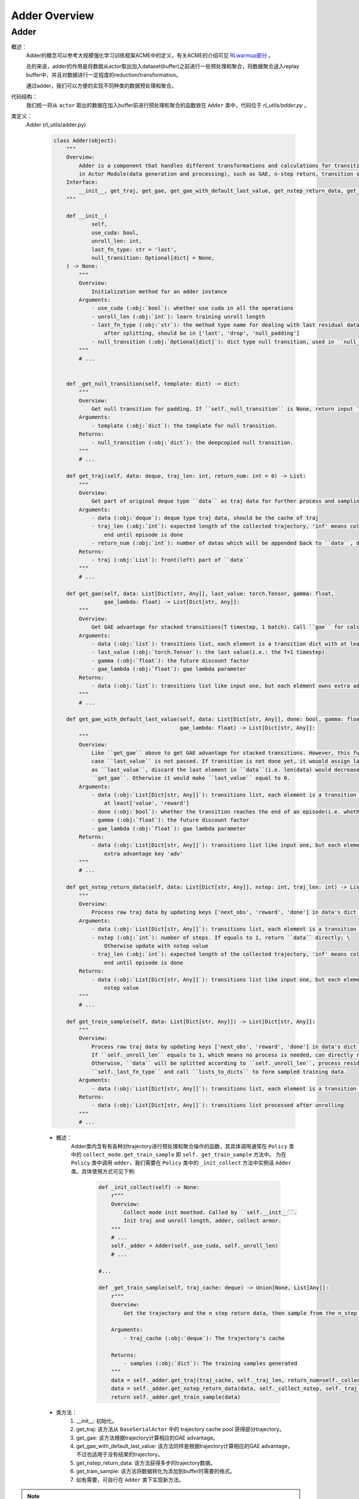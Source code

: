 Adder Overview
===================


Adder
^^^^^^^^^^^^^^^^^^^^^^^^^^^^^^^^^^^^^^^

概述：
    Adder的概念可以参考大规模强化学习训练框架ACME中的定义，有关ACME的介绍可见 `RLwarmup部分 <../rl_warmup/algorithm/large-scale-rl.html>`_ 。
    
    总的来说，adder的作用是将数据从actor取出加入dataset(buffer)之前进行一些预处理和聚合，将数据聚合送入replay buffer中，并且对数据进行一定程度的reduction/transformation。

    通过adder，我们可以方便的实现不同种类的数据预处理和聚合。

代码结构：
    我们统一将从 ``actor`` 取出的数据在加入buffer前进行预处理和聚合的函数放在 ``Adder`` 类中，代码位于 `rl_utils/adder.py` 。

类定义：
    Adder (rl_utils/adder.py)

        .. code:: python

            class Adder(object):
                """
                Overview:
                    Adder is a component that handles different transformations and calculations for transitions
                    in Actor Module(data generation and processing), such as GAE, n-step return, transition sampling etc.
                Interface:
                    __init__, get_traj, get_gae, get_gae_with_default_last_value, get_nstep_return_data, get_train_sample
                """

                def __init__(
                        self,
                        use_cuda: bool,
                        unroll_len: int,
                        last_fn_type: str = 'last',
                        null_transition: Optional[dict] = None,
                ) -> None:
                    """
                    Overview:
                        Initialization method for an adder instance
                    Arguments:
                        - use_cuda (:obj:`bool`): whether use cuda in all the operations
                        - unroll_len (:obj:`int`): learn training unroll length
                        - last_fn_type (:obj:`str`): the method type name for dealing with last residual data in a traj \
                            after splitting, should be in ['last', 'drop', 'null_padding']
                        - null_transition (:obj:`Optional[dict]`): dict type null transition, used in ``null_padding``
                    """
                    # ...
                    

                def _get_null_transition(self, template: dict) -> dict:
                    """
                    Overview:
                        Get null transition for padding. If ``self._null_transition`` is None, return input ``template`` instead.
                    Arguments:
                        - template (:obj:`dict`): the template for null transition.
                    Returns:
                        - null_transition (:obj:`dict`): the deepcopied null transition.
                    """
                    # ...

                def get_traj(self, data: deque, traj_len: int, return_num: int = 0) -> List:
                    """
                    Overview:
                        Get part of original deque type ``data`` as traj data for further process and sampling.
                    Arguments:
                        - data (:obj:`deque`): deque type traj data, should be the cache of traj
                        - traj_len (:obj:`int`): expected length of the collected trajectory, 'inf' means collecting will not \
                            end until episode is done
                        - return_num (:obj:`int`): number of datas which will be appended back to ``data``, determined by ``nstep``
                    Returns:
                        - traj (:obj:`List`): front(left) part of ``data``
                    """
                    # ...

                def get_gae(self, data: List[Dict[str, Any]], last_value: torch.Tensor, gamma: float,
                            gae_lambda: float) -> List[Dict[str, Any]]:
                    """
                    Overview:
                        Get GAE advantage for stacked transitions(T timestep, 1 batch). Call ``gae`` for calculation.
                    Arguments:
                        - data (:obj:`list`): transitions list, each element is a transition dict with at least ['value', 'reward']
                        - last_value (:obj:`torch.Tensor`): the last value(i.e.: the T+1 timestep)
                        - gamma (:obj:`float`): the future discount factor
                        - gae_lambda (:obj:`float`): gae lambda parameter
                    Returns:
                        - data (:obj:`list`): transitions list like input one, but each element owns extra advantage key 'adv'
                    """
                    # ...

                def get_gae_with_default_last_value(self, data: List[Dict[str, Any]], done: bool, gamma: float,
                                                    gae_lambda: float) -> List[Dict[str, Any]]:
                    """
                    Overview:
                        Like ``get_gae`` above to get GAE advantage for stacked transitions. However, this function is designed in
                        case ``last_value`` is not passed. If transition is not done yet, it wouold assign last value in ``data``
                        as ``last_value``, discard the last element in ``data``(i.e. len(data) would decrease by 1), and then call
                        ``get_gae``. Otherwise it would make ``last_value`` equal to 0.
                    Arguments:
                        - data (:obj:`List[Dict[str, Any]]`): transitions list, each element is a transition dict with \
                            at least['value', 'reward']
                        - done (:obj:`bool`): whether the transition reaches the end of an episode(i.e. whether the env is done)
                        - gamma (:obj:`float`): the future discount factor
                        - gae_lambda (:obj:`float`): gae lambda parameter
                    Returns:
                        - data (:obj:`List[Dict[str, Any]]`): transitions list like input one, but each element owns \
                            extra advantage key 'adv'
                    """
                    # ...

                def get_nstep_return_data(self, data: List[Dict[str, Any]], nstep: int, traj_len: int) -> List[Dict[str, Any]]:
                    """
                    Overview:
                        Process raw traj data by updating keys ['next_obs', 'reward', 'done'] in data's dict element.
                    Arguments:
                        - data (:obj:`List[Dict[str, Any]]`): transitions list, each element is a transition dict
                        - nstep (:obj:`int`): number of steps. If equals to 1, return ``data`` directly; \
                            Otherwise update with nstep value
                        - traj_len (:obj:`int`): expected length of the collected trajectory, 'inf' means collecting will not \
                            end until episode is done
                    Returns:
                        - data (:obj:`List[Dict[str, Any]]`): transitions list like input one, but each element updated with \
                            nstep value
                    """
                    # ...

                def get_train_sample(self, data: List[Dict[str, Any]]) -> List[Dict[str, Any]]:
                    """
                    Overview:
                        Process raw traj data by updating keys ['next_obs', 'reward', 'done'] in data's dict element.
                        If ``self._unroll_len`` equals to 1, which means no process is needed, can directly return ``data``.
                        Otherwise, ``data`` will be splitted according to ``self._unroll_len``, process residual part according to
                        ``self._last_fn_type`` and call ``lists_to_dicts`` to form sampled training data.
                    Arguments:
                        - data (:obj:`List[Dict[str, Any]]`): transitions list, each element is a transition dict
                    Returns:
                        - data (:obj:`List[Dict[str, Any]]`): transitions list processed after unrolling
                    """
                    # ...

        - 概述：
            Adder类内含有有各种对trajectory进行预处理和聚合操作的函数，其具体调用通常在 ``Policy`` 类中的 ``collect_mode.get_train_sample`` 即 ``self._get_train_sample`` 方法中。 
            为在 ``Policy`` 类中调用 ``adder``，我们需要在 ``Policy`` 类中的 ``_init_collect`` 方法中实例话 ``Adder`` 类。具体使用方式可见下例:

                .. code:: python

                    def _init_collect(self) -> None:
                        r"""
                        Overview:
                            Collect mode init moethod. Called by ``self.__init__``.
                            Init traj and unroll length, adder, collect armor.
                        """
                        # ...
                        self._adder = Adder(self._use_cuda, self._unroll_len)
                        # ...
                    
                    #...

                    def _get_train_sample(self, traj_cache: deque) -> Union[None, List[Any]]:
                        r"""
                        Overview:
                            Get the trajectory and the n step return data, then sample from the n_step return data

                        Arguments:
                            - traj_cache (:obj:`deque`): The trajectory's cache

                        Returns:
                            - samples (:obj:`dict`): The training samples generated
                        """
                        data = self._adder.get_traj(traj_cache, self._traj_len, return_num=self._collect_burnin_step)
                        data = self._adder.get_nstep_return_data(data, self._collect_nstep, self._traj_len)
                        return self._adder.get_train_sample(data)


        - 类方法：
            1. __init__: 初始化。
            2. get_traj: 该方法从 ``BaseSerialActor`` 中的 trajectory cache pool 获得部分trajectory。 
            3. get_gae: 该方法根据trajectory计算相应的GAE advantage。
            4. get_gae_with_default_last_value: 该方法同样是根据trajectory计算相应的GAE advantage，不过也适用于没有结束的trajectory。
            5. get_nstep_return_data: 该方法获得多步的trajectory数据。
            6. get_train_sample: 该方法将数据转化为添加到buffer时需要的格式。
            7. 如有需要，可自行在 ``Adder`` 类下实现新方法。


.. note::
    Adder相关的测试可以参见 `rl_utils/tests/test_adder.py`


已经实现的模块:
    1. ``get_traj`` : 该方法从 ``BaseSerialActor`` 中的 trajectory cache pool 获得traj_len长度的trajectory, 并返回该部分的trajectory。具体实现代码如下:
        

        .. code:: python

            def get_traj(self, data: deque, traj_len: int, return_num: int = 0) -> List:
                """
                Overview:
                    Get part of original deque type ``data`` as traj data for further process and sampling.
                Arguments:
                    - data (:obj:`deque`): deque type traj data, should be the cache of traj
                    - traj_len (:obj:`int`): expected length of the collected trajectory, 'inf' means collecting will not \
                        end until episode is done
                    - return_num (:obj:`int`): number of datas which will be appended back to ``data``, determined by ``nstep``
                Returns:
                    - traj (:obj:`List`): front(left) part of ``data``
                """
                num = min(traj_len, len(data))
                traj = [data.popleft() for _ in range(num)]
                for i in range(min(return_num, len(data))):
                    data.appendleft(copy.deepcopy(traj[-(i + 1)]))
                return traj
        

    该方法在 ``BaseSerialActor`` 中通过 ``Policy`` 类的 ``collect_mode.get_train_sample`` 调用，输入的数据即为 ``actor`` 中的 ``traj_cache``:

        .. code:: python

            train_sample = self._policy.get_train_sample(self._traj_cache[env_id]) # traj_cache is the input of the get_traj function
    
    2. ``get_train_sample`` : 该方法同样在 ``BaseSerialActor`` 中通过 ``Policy`` 类的 ``collect_mode.get_train_sample`` 调用，接受一个 ``list`` 结构的trajectory输入，返回可以放入buffer的训练数据。具体实现代码如下:

        .. code:: python

            def get_train_sample(self, data: List[Dict[str, Any]]) -> List[Dict[str, Any]]:
                """
                Overview:
                    Process raw traj data by updating keys ['next_obs', 'reward', 'done'] in data's dict element.
                    If ``self._unroll_len`` equals to 1, which means no process is needed, can directly return ``data``.
                    Otherwise, ``data`` will be splitted according to ``self._unroll_len``, process residual part according to
                    ``self._last_fn_type`` and call ``lists_to_dicts`` to form sampled training data.
                Arguments:
                    - data (:obj:`List[Dict[str, Any]]`): transitions list, each element is a transition dict
                Returns:
                    - data (:obj:`List[Dict[str, Any]]`): transitions list processed after unrolling
                """
                if self._unroll_len == 1:
                    return data
                else:
                    # cut data into pieces whose length is unroll_len
                    split_data, residual = list_split(data, step=self._unroll_len)

                    def null_padding():
                        template = copy.deepcopy(residual[0])
                        template['done'] = True
                        template['reward'] = torch.zeros_like(template['reward'])
                        null_data = [self._get_null_transition(template) for _ in range(miss_num)]
                        return null_data

                    if residual is not None:
                        miss_num = self._unroll_len - len(residual)
                        if self._last_fn_type == 'drop':
                            # drop the residual part
                            pass
                        elif self._last_fn_type == 'last':
                            if len(split_data) > 0:
                                # copy last datas from split_data's last element, and insert in front of residual
                                last_data = copy.deepcopy(split_data[-1][-miss_num:])
                                split_data.append(last_data + residual)
                            else:
                                # get null transitions using ``null_padding``, and insert behind residual
                                null_data = null_padding()
                                split_data.append(residual + null_data)
                        elif self._last_fn_type == 'null_padding':
                            # same to the case of 'last' type and split_data is empty
                            null_data = null_padding()
                            split_data.append(residual + null_data)
                    # collate unroll_len dicts according to keys
                    if len(split_data) > 0:
                        split_data = [lists_to_dicts(d, recursive=True) for d in split_data]
                    return split_data
    
    
    对于 ``BaseSerialActor`` 来说，``get_traj`` 方法和 ``get_train_sampler`` 方法对于大部分算法来说都是需要被调用的，因此在如下的 ``CommonPolicy`` 的代码中，两个方法都被调用了:

        .. code:: python

            # in actor

            train_sample = self._policy.get_train_sample(self._traj_cache[env_id])


            # in CommonPolicy
            def _get_train_sample(self, traj_cache: deque) -> Union[None, List[Any]]:
                # adder is defined in _init_collect
                data = self._adder.get_traj(traj_cache, self._traj_len)
                return self._adder.get_train_sample(data)
    
    3. ``get_nstep_return_data`` : 该方法同样在 ``BaseSerialActor`` 中通过 ``Policy`` 类的 ``collect_mode.get_train_sample`` 调用，用于需要多个timestep进行计算的，如在 ``r2d2`` 算法中的调用如下：

        .. code:: python

            # in nervex/policy/r2d2.py
            # r2d2
            def _get_train_sample(self, traj_cache: deque) -> Union[None, List[Any]]:
                r"""
                Overview:
                    Get the trajectory and the n step return data, then sample from the n_step return data

                Arguments:
                    - traj_cache (:obj:`deque`): The trajectory's cache

                Returns:
                    - samples (:obj:`dict`): The training samples generated
                """
                data = self._adder.get_traj(traj_cache, self._traj_len, return_num=self._collect_burnin_step)
                data = self._adder.get_nstep_return_data(data, self._collect_nstep, self._traj_len) # call the get_nstep_return_data since we need multi timestep
                return self._adder.get_train_sample(data)

    
    该方法的具体实现代码如下:

        .. code:: python

            def get_nstep_return_data(self, data: deque, nstep: int) -> deque:
                """
                Overview:
                    Process raw traj data by updating keys ['next_obs', 'reward', 'done'] in data's dict element.
                Arguments:
                    - data (:obj:`deque`): transitions list, each element is a transition dict
                    - nstep (:obj:`int`): number of steps. If equals to 1, return ``data`` directly; \
                        Otherwise update with nstep value
                Returns:
                    - data (:obj:`deque`): transitions list like input one, but each element updated with \
                        nstep value
                """
                if nstep == 1:
                    return data
                fake_reward = torch.zeros(1)
                next_obs_flag = 'next_obs' in data[0]
                for i in range(len(data) - nstep):
                    # update keys ['next_obs', 'reward', 'done'] with their n-step value
                    if next_obs_flag:
                        data[i]['next_obs'] = copy.deepcopy(data[i + nstep]['obs'])
                    data[i]['reward'] = torch.cat([data[i + j]['reward'] for j in range(nstep)])
                    data[i]['done'] = data[i + nstep - 1]['done']
                for i in range(max(0, len(data) - nstep), len(data)):
                    if next_obs_flag:
                        data[i]['next_obs'] = copy.deepcopy(data[-1]['next_obs'])
                    data[i]['reward'] = torch.cat(
                        [data[i + j]['reward']
                        for j in range(len(data) - i)] + [fake_reward for _ in range(nstep - (len(data) - i))]
                    )
                    data[i]['done'] = data[-1]['done']
                return data
    
    4. ``get_gae`` 和 ``get_gae_with_default_last_value`` : 这两个方法用于获得序列的GAE advantage值，有关GAE的介绍请见 `RLwarmup <../rl_warmup/algorithm/rl-algo.html>`_ 。 GAE如在 ``a2c`` 算法和 ``ppo`` 算法中会被用到:

        .. code:: python

            # in nervex/policy/ppo.py
            # ppo
            def _get_train_sample(self, traj_cache: deque) -> Union[None, List[Any]]:
                r"""
                Overview:
                    Get the trajectory and calculate GAE, return one data to cache for next time calculation
                Arguments:
                    - traj_cache (:obj:`deque`): The trajectory's cache
                Returns:
                    - samples (:obj:`dict`): The training samples generated
                """
                # adder is defined in _init_collect
                data = self._adder.get_traj(traj_cache, self._traj_len, return_num=1)
                if self._traj_len == float('inf'):
                    assert data[-1]['done'], "episode must be terminated by done=True"
                data = self._adder.get_gae_with_default_last_value(
                    data, data[-1]['done'], gamma=self._gamma, gae_lambda=self._gae_lambda
                )
                return self._adder.get_train_sample(data)

            # in nervex/policy/a2c.py
            # a2c
            def _get_train_sample(self, traj: deque) -> Union[None, List[Any]]:
                r"""
                Overview:
                    Get the trajectory and the n step return data, then sample from the n_step return data
                Arguments:
                    - traj (:obj:`deque`): The trajectory's cache
                Returns:
                    - samples (:obj:`dict`): The training samples generated
                """
                # adder is defined in _init_collect
                data = self._adder.get_traj(traj, self._traj_len, return_num=1)
                if self._traj_len == float('inf'):
                    assert data[-1]['done'], "episode must be terminated by done=True"
                data = self._adder.get_gae_with_default_last_value(
                    data, data[-1]['done'], gamma=self._gamma, gae_lambda=self._gae_lambda
                )
                if self._collect_use_nstep_return:
                    data = self._adder.get_nstep_return_data(data, self._collect_nstep, self._traj_len)
                return self._adder.get_train_sample(data)
    
    该方法的具体实现代码如下:

        .. code:: python

            def get_gae(self, data: List[Dict[str, Any]], last_value: torch.Tensor, gamma: float,
                                                gae_lambda: float) -> List[Dict[str, Any]]:
                """
                Overview:
                    Get GAE advantage for stacked transitions(T timestep, 1 batch). Call ``gae`` for calculation.
                Arguments:
                    - data (:obj:`list`): transitions list, each element is a transition dict with at least ['value', 'reward']
                    - last_value (:obj:`torch.Tensor`): the last value(i.e.: the T+1 timestep)
                    - gamma (:obj:`float`): the future discount factor
                    - gae_lambda (:obj:`float`): gae lambda parameter
                Returns:
                    - data (:obj:`list`): transitions list like input one, but each element owns extra advantage key 'adv'
                """
                value = torch.stack([d['value'] for d in data] + [last_value])
                reward = torch.stack([d['reward'] for d in data])
                if self._use_cuda:
                    value = value.cuda()
                    reward = reward.cuda()
                adv = gae(gae_data(value, reward), gamma, gae_lambda)
                if self._use_cuda:
                    adv = adv.cpu()
                for i in range(len(data)):
                    data[i]['adv'] = adv[i]
                return data

            def get_gae_with_default_last_value(self, data: List[Dict[str, Any]], done: bool, gamma: float,
                                                gae_lambda: float) -> List[Dict[str, Any]]:
                """
                Overview:
                    Like ``get_gae`` above to get GAE advantage for stacked transitions. However, this function is designed in
                    case ``last_value`` is not passed. If transition is not done yet, it wouold assign last value in ``data``
                    as ``last_value``, discard the last element in ``data``(i.e. len(data) would decrease by 1), and then call
                    ``get_gae``. Otherwise it would make ``last_value`` equal to 0.
                Arguments:
                    - data (:obj:`List[Dict[str, Any]]`): transitions list, each element is a transition dict with \
                        at least['value', 'reward']
                    - done (:obj:`bool`): whether the transition reaches the end of an episode(i.e. whether the env is done)
                    - gamma (:obj:`float`): the future discount factor
                    - gae_lambda (:obj:`float`): gae lambda parameter
                Returns:
                    - data (:obj:`List[Dict[str, Any]]`): transitions list like input one, but each element owns \
                        extra advantage key 'adv'
                """
                if done:
                    last_value = torch.zeros(1)
                else:
                    last_value = data[-1]['value']
                    data = data[:-1]
                return self.get_gae(data, last_value, gamma, gae_lambda)
    
